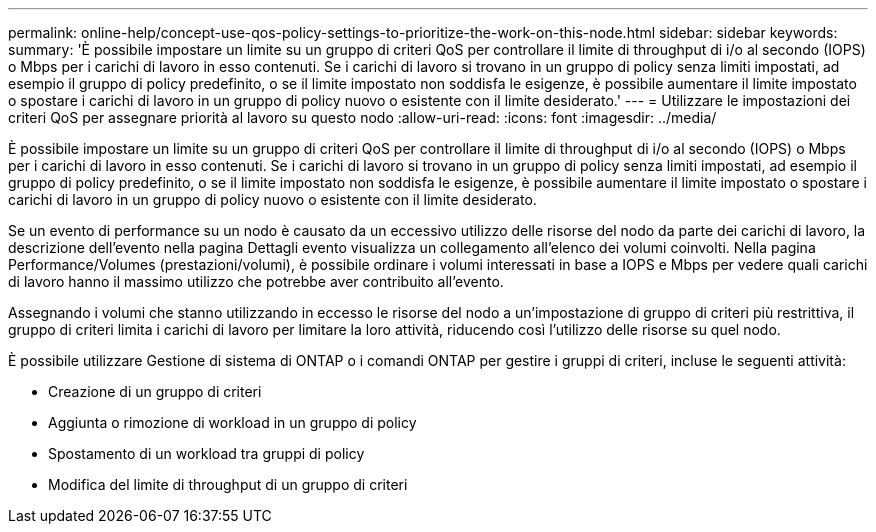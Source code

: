 ---
permalink: online-help/concept-use-qos-policy-settings-to-prioritize-the-work-on-this-node.html 
sidebar: sidebar 
keywords:  
summary: 'È possibile impostare un limite su un gruppo di criteri QoS per controllare il limite di throughput di i/o al secondo (IOPS) o Mbps per i carichi di lavoro in esso contenuti. Se i carichi di lavoro si trovano in un gruppo di policy senza limiti impostati, ad esempio il gruppo di policy predefinito, o se il limite impostato non soddisfa le esigenze, è possibile aumentare il limite impostato o spostare i carichi di lavoro in un gruppo di policy nuovo o esistente con il limite desiderato.' 
---
= Utilizzare le impostazioni dei criteri QoS per assegnare priorità al lavoro su questo nodo
:allow-uri-read: 
:icons: font
:imagesdir: ../media/


[role="lead"]
È possibile impostare un limite su un gruppo di criteri QoS per controllare il limite di throughput di i/o al secondo (IOPS) o Mbps per i carichi di lavoro in esso contenuti. Se i carichi di lavoro si trovano in un gruppo di policy senza limiti impostati, ad esempio il gruppo di policy predefinito, o se il limite impostato non soddisfa le esigenze, è possibile aumentare il limite impostato o spostare i carichi di lavoro in un gruppo di policy nuovo o esistente con il limite desiderato.

Se un evento di performance su un nodo è causato da un eccessivo utilizzo delle risorse del nodo da parte dei carichi di lavoro, la descrizione dell'evento nella pagina Dettagli evento visualizza un collegamento all'elenco dei volumi coinvolti. Nella pagina Performance/Volumes (prestazioni/volumi), è possibile ordinare i volumi interessati in base a IOPS e Mbps per vedere quali carichi di lavoro hanno il massimo utilizzo che potrebbe aver contribuito all'evento.

Assegnando i volumi che stanno utilizzando in eccesso le risorse del nodo a un'impostazione di gruppo di criteri più restrittiva, il gruppo di criteri limita i carichi di lavoro per limitare la loro attività, riducendo così l'utilizzo delle risorse su quel nodo.

È possibile utilizzare Gestione di sistema di ONTAP o i comandi ONTAP per gestire i gruppi di criteri, incluse le seguenti attività:

* Creazione di un gruppo di criteri
* Aggiunta o rimozione di workload in un gruppo di policy
* Spostamento di un workload tra gruppi di policy
* Modifica del limite di throughput di un gruppo di criteri

